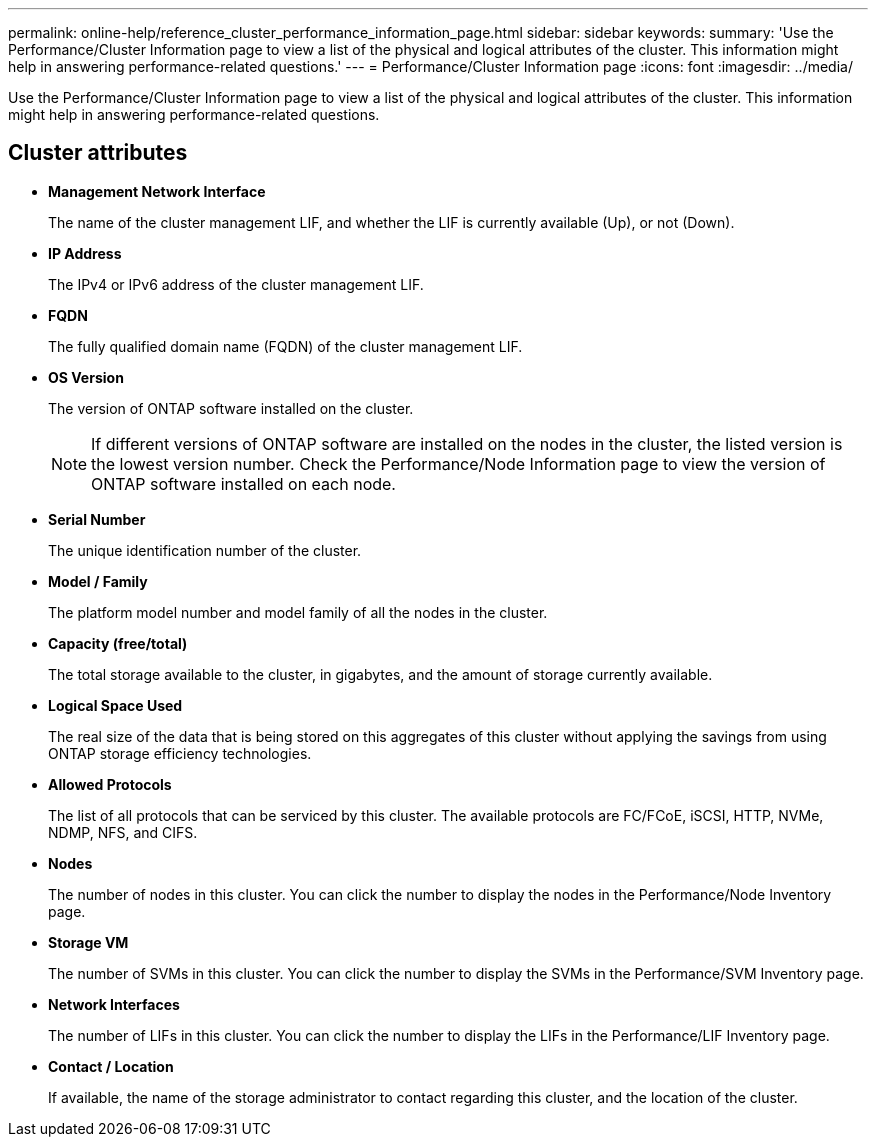 ---
permalink: online-help/reference_cluster_performance_information_page.html
sidebar: sidebar
keywords: 
summary: 'Use the Performance/Cluster Information page to view a list of the physical and logical attributes of the cluster. This information might help in answering performance-related questions.'
---
= Performance/Cluster Information page
:icons: font
:imagesdir: ../media/

[.lead]
Use the Performance/Cluster Information page to view a list of the physical and logical attributes of the cluster. This information might help in answering performance-related questions.

== Cluster attributes

* *Management Network Interface*
+
The name of the cluster management LIF, and whether the LIF is currently available (Up), or not (Down).

* *IP Address*
+
The IPv4 or IPv6 address of the cluster management LIF.

* *FQDN*
+
The fully qualified domain name (FQDN) of the cluster management LIF.

* *OS Version*
+
The version of ONTAP software installed on the cluster.
+
[NOTE]
====
If different versions of ONTAP software are installed on the nodes in the cluster, the listed version is the lowest version number. Check the Performance/Node Information page to view the version of ONTAP software installed on each node.
====

* *Serial Number*
+
The unique identification number of the cluster.

* *Model / Family*
+
The platform model number and model family of all the nodes in the cluster.

* *Capacity (free/total)*
+
The total storage available to the cluster, in gigabytes, and the amount of storage currently available.

* *Logical Space Used*
+
The real size of the data that is being stored on this aggregates of this cluster without applying the savings from using ONTAP storage efficiency technologies.

* *Allowed Protocols*
+
The list of all protocols that can be serviced by this cluster. The available protocols are FC/FCoE, iSCSI, HTTP, NVMe, NDMP, NFS, and CIFS.

* *Nodes*
+
The number of nodes in this cluster. You can click the number to display the nodes in the Performance/Node Inventory page.

* *Storage VM*
+
The number of SVMs in this cluster. You can click the number to display the SVMs in the Performance/SVM Inventory page.

* *Network Interfaces*
+
The number of LIFs in this cluster. You can click the number to display the LIFs in the Performance/LIF Inventory page.

* *Contact / Location*
+
If available, the name of the storage administrator to contact regarding this cluster, and the location of the cluster.

